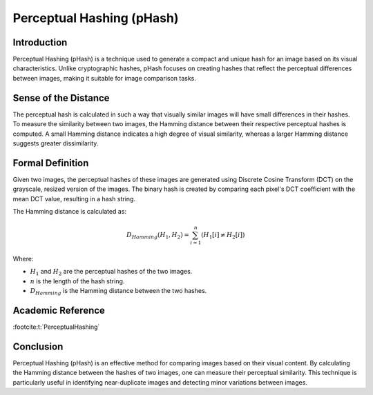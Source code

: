 Perceptual Hashing (pHash)
===========================

Introduction
------------
Perceptual Hashing (pHash) is a technique used to generate a compact and unique hash for an image based on its visual characteristics. Unlike cryptographic hashes, pHash focuses on creating hashes that reflect the perceptual differences between images, making it suitable for image comparison tasks.

Sense of the Distance
---------------------
The perceptual hash is calculated in such a way that visually similar images will have small differences in their hashes. To measure the similarity between two images, the Hamming distance between their respective perceptual hashes is computed. A small Hamming distance indicates a high degree of visual similarity, whereas a larger Hamming distance suggests greater dissimilarity.

Formal Definition
-----------------
Given two images, the perceptual hashes of these images are generated using Discrete Cosine Transform (DCT) on the grayscale, resized version of the images. The binary hash is created by comparing each pixel's DCT coefficient with the mean DCT value, resulting in a hash string.

The Hamming distance is calculated as:

.. math::

    D_{Hamming}(H_1, H_2) = \sum_{i=1}^{n} (H_1[i] \neq H_2[i])

Where:

- :math:`H_1` and :math:`H_2` are the perceptual hashes of the two images.
- :math:`n` is the length of the hash string.
- :math:`D_{Hamming}` is the Hamming distance between the two hashes.

Academic Reference
------------------

:footcite:t:`PerceptualHashing`

.. footbibliography::


Conclusion
----------
Perceptual Hashing (pHash) is an effective method for comparing images based on their visual content. By calculating the Hamming distance between the hashes of two images, one can measure their perceptual similarity. This technique is particularly useful in identifying near-duplicate images and detecting minor variations between images.
